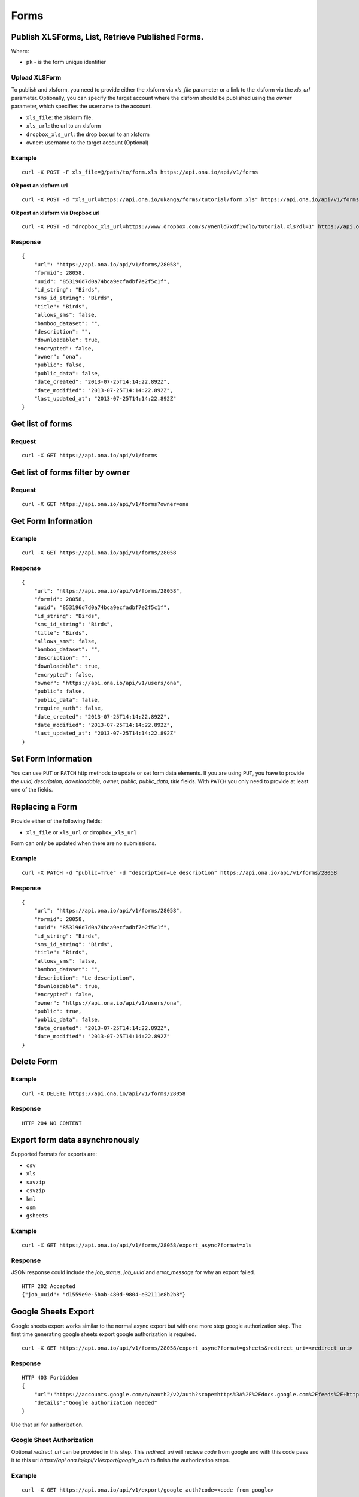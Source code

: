 Forms
******

Publish XLSForms, List, Retrieve Published Forms.
--------------------------------------------------

Where:

- ``pk`` - is the form unique identifier

Upload XLSForm
^^^^^^^^^^^^^^

To publish and xlsform, you need to provide either the xlsform via `xls_file` \
parameter or a link to the xlsform via the `xls_url` parameter.
Optionally, you can specify the target account where the xlsform should be \
published using the `owner` parameter, which specifies the username to the
account.

- ``xls_file``: the xlsform file.
- ``xls_url``: the url to an xlsform
- ``dropbox_xls_url``: the drop box url to an xlsform
- ``owner``: username to the target account (Optional)

.. raw:: html

    <pre class="prettyprint">
    <b>POST</b> /api/v1/forms</pre>

Example
^^^^^^^
::

    curl -X POST -F xls_file=@/path/to/form.xls https://api.ona.io/api/v1/forms

**OR post an xlsform url**
::

    curl -X POST -d "xls_url=https://api.ona.io/ukanga/forms/tutorial/form.xls" https://api.ona.io/api/v1/forms

**OR post an xlsform via Dropbox url**

::

    curl -X POST -d "dropbox_xls_url=https://www.dropbox.com/s/ynenld7xdf1vdlo/tutorial.xls?dl=1" https://api.ona.io/api/v1/forms

Response
^^^^^^^^^
::

       {
           "url": "https://api.ona.io/api/v1/forms/28058",
           "formid": 28058,
           "uuid": "853196d7d0a74bca9ecfadbf7e2f5c1f",
           "id_string": "Birds",
           "sms_id_string": "Birds",
           "title": "Birds",
           "allows_sms": false,
           "bamboo_dataset": "",
           "description": "",
           "downloadable": true,
           "encrypted": false,
           "owner": "ona",
           "public": false,
           "public_data": false,
           "date_created": "2013-07-25T14:14:22.892Z",
           "date_modified": "2013-07-25T14:14:22.892Z",
           "last_updated_at": "2013-07-25T14:14:22.892Z"
       }

Get list of forms
------------------
.. raw:: html


    <pre class="prettyprint">
    <b>GET</b> /api/v1/forms</pre>

Request
^^^^^^^
::

       curl -X GET https://api.ona.io/api/v1/forms


Get list of forms filter by owner
----------------------------------
.. raw:: html

    <pre class="prettyprint">
    <b>GET</b> /api/v1/forms?<code>owner</code>=<code>owner_username</code></pre>

Request
^^^^^^^
::

    curl -X GET https://api.ona.io/api/v1/forms?owner=ona


Get Form Information
---------------------
.. raw:: html

    <pre class="prettyprint">
    <b>GET</b> /api/v1/forms/<code>{pk}</code></pre>

Example
^^^^^^^
::

       curl -X GET https://api.ona.io/api/v1/forms/28058

Response
^^^^^^^^
::

       {
           "url": "https://api.ona.io/api/v1/forms/28058",
           "formid": 28058,
           "uuid": "853196d7d0a74bca9ecfadbf7e2f5c1f",
           "id_string": "Birds",
           "sms_id_string": "Birds",
           "title": "Birds",
           "allows_sms": false,
           "bamboo_dataset": "",
           "description": "",
           "downloadable": true,
           "encrypted": false,
           "owner": "https://api.ona.io/api/v1/users/ona",
           "public": false,
           "public_data": false,
           "require_auth": false,
           "date_created": "2013-07-25T14:14:22.892Z",
           "date_modified": "2013-07-25T14:14:22.892Z",
           "last_updated_at": "2013-07-25T14:14:22.892Z"
       }


Set Form Information
--------------------

You can use ``PUT`` or ``PATCH`` http methods to update or set form data elements.
If you are using ``PUT``, you have to provide the `uuid, description,
downloadable, owner, public, public_data, title` fields. With ``PATCH`` you only need to provide at least one of the fields.

Replacing a Form
----------------
Provide either of the following fields:

- ``xls_file`` or ``xls_url`` or ``dropbox_xls_url``

Form can only be updated when there are no submissions.

.. raw:: html

    <pre class="prettyprint">
    <b>PATCH</b> /api/v1/forms/<code>{pk}</code></pre>

Example
^^^^^^^
::

       curl -X PATCH -d "public=True" -d "description=Le description" https://api.ona.io/api/v1/forms/28058

Response
^^^^^^^^
::


       {
           "url": "https://api.ona.io/api/v1/forms/28058",
           "formid": 28058,
           "uuid": "853196d7d0a74bca9ecfadbf7e2f5c1f",
           "id_string": "Birds",
           "sms_id_string": "Birds",
           "title": "Birds",
           "allows_sms": false,
           "bamboo_dataset": "",
           "description": "Le description",
           "downloadable": true,
           "encrypted": false,
           "owner": "https://api.ona.io/api/v1/users/ona",
           "public": true,
           "public_data": false,
           "date_created": "2013-07-25T14:14:22.892Z",
           "date_modified": "2013-07-25T14:14:22.892Z"
       }

Delete Form
------------

.. raw:: html


    <pre class="prettyprint">
    <b>DELETE</b> /api/v1/forms/<code>{pk}</code></pre>

Example
^^^^^^^
::

       curl -X DELETE https://api.ona.io/api/v1/forms/28058

Response
^^^^^^^^
::

       HTTP 204 NO CONTENT

Export form data asynchronously
-------------------------------

Supported formats for exports are:

- ``csv``
- ``xls``
- ``savzip``
- ``csvzip``
- ``kml``
- ``osm``
- ``gsheets``

.. raw:: html

    <pre class="prettyprint">
    <b>GET</b> /api/v1/forms/<code>{pk}</code>/export_async?format=<code>{format}</code>
    </pre>

Example
^^^^^^^^
::

       curl -X GET https://api.ona.io/api/v1/forms/28058/export_async?format=xls

Response
^^^^^^^^
JSON response could include the `job_status`, `job_uuid` and `error_message` for why an export failed.

::

       HTTP 202 Accepted
       {"job_uuid": "d1559e9e-5bab-480d-9804-e32111e8b2b8"}

Google Sheets Export
--------------------
Google sheets export works similar to the normal async export but with one more step google authorization step.
The first time generating google sheets export google authorization is required.


::

    curl -X GET https://api.ona.io/api/v1/forms/28058/export_async?format=gsheets&redirect_uri=<redirect_uri>

Response
^^^^^^^^

::

    HTTP 403 Forbidden
    {
        "url":"https://accounts.google.com/o/oauth2/v2/auth?scope=https%3A%2F%2Fdocs.google.com%2Ffeeds%2F+https%3A%2F%2Fspreadsheets.google.com%2Ffeeds%2F+https%3A%2F%2Fwww.googleapis.com%2Fauth%2Fdrive.file&redirect_uri=http%3A%2F%2Flocalhost%3A8000%2Fgwelcome&response_type=code&client_id=example-clientid-df9rktjc2iga992b6p33vasdasdasd.apps.googleusercontent.com&access_type=offline",
        "details":"Google authorization needed"
    }

Use that url for authorization.

Google Sheet Authorization
^^^^^^^^^^^^^^^^^^^^^^^^^^
Optional `redirect_uri` can be provided in this step.
This `redirect_uri` will recieve `code` from google and with this code pass it to this
url `https://api.ona.io/api/v1/export/google_auth` to finish the authorization steps.

Example
^^^^^^^

::

    curl -X GET https://api.ona.io/api/v1/export/google_auth?code=<code from google>



Response
^^^^^^^^

::

          HTTP 201 Created


Export submitted data of a specific form version
------------------------------------------------
Use the `query` parameter to pass in a JSON key/value query.

Example:
^^^^^^^^
Querying data with a specific version

::

        query={"_version": "2014111"}


Example
^^^^^^^
::

       curl -X GET https://api.ona.io/api/v1/forms/28058/export_async?format=xls&query={"_version": "2014111"}

You can use the `job_uuid` value to check the progress of data export

Check progress of exporting form data asynchronously
-----------------------------------------------------
.. raw:: html

    <pre class="prettyprint">
    <b>GET</b> /api/v1/forms/<code>{pk}</code>/export_async?job_uuid=UUID
    </pre>

Example
^^^^^^^^
::

       curl -X GET https://api.ona.io/api/v1/forms/28058/export_async?job_uuid=d1559e9e-5bab-480d-9804-e32111e8b2b8

Response
^^^^^^^^
If the job is done:

::

       HTTP 202 Accepted
       {
           "job_status": "SUCCESS",
           "export_url": "https://api.ona.io/api/v1/forms/28058.xls"
       }


CSV and XLS exports without group name prefixed to the field names
^^^^^^^^^^^^^^^^^^^^^^^^^^^^^^^^^^^^^^^^^^^^^^^^^^^^^^^^^^^^^^^^^^
To generate csv or xls export with the group name truncated from the field
names set `remove_group_name` param to `true`. Default for this param is `false`.

Example
^^^^^^^

::

     curl -X GET https://api.ona.io/api/v1/forms/28058/export_async?format=xls&remove_group_name=true


CSV and XLS exports with either '.' or '/' group delimiter in header names
^^^^^^^^^^^^^^^^^^^^^^^^^^^^^^^^^^^^^^^^^^^^^^^^^^^^^^^^^^^^^^^^^^^^^^^^^^
To generate csv or xls export that has either '.' or '/' in header names, you
can set `group_delimiter` param to either '.' or '/'. The default group delimeter
is `/`.

Example
^^^^^^^

::

     curl -X GET https://api.ona.io/api/v1/forms/28058/export_async?format=xls&group_delimiter=.



CSV and XLS exports with option to split multiple select fields
^^^^^^^^^^^^^^^^^^^^^^^^^^^^^^^^^^^^^^^^^^^^^^^^^^^^^^^^^^^^^^^
To generate csv or xls export whose mutliple select fields are not split you
can pass `do_not_split_select_multiples`. If this is not passed the default
occurs and select multiples are split.

Example
^^^^^^^

::

     curl -X GET https://api.ona.io/api/v1/forms/28058/export_async?format=xls&do_not_split_select_multiples


Include labels in CSV, SAVZIP, XLS and zipped CSV exports
^^^^^^^^^^^^^^^^^^^^^^^^^^^^^^^^^^^^^^^^^^^^^^^^^^^^^^^^^
By default labels are not included in exports. To include labels in the exports, use
 the `include_labels` param, acceptable values are `true` and `false`.

Example
^^^^^^^

::

     curl -X GET https://api.ona.io/api/v1/forms/28058/export_async?format=xls&include_labels=true
     curl -X GET https://api.ona.io/api/v1/forms/28058.xls?include_labels=true


Include labels as column headers in CSV, SAVZIP, XLS and zipped CSV exports
^^^^^^^^^^^^^^^^^^^^^^^^^^^^^^^^^^^^^^^^^^^^^^^^^^^^^^^^^^^^^^^^^^^^^^^^^^^
By default labels are not included in exports. To include labels as column headers in the exports, use
 the `include_labels_only` param, acceptable values are `true` and `false`.

Example
^^^^^^^

::

     curl -X GET https://api.ona.io/api/v1/forms/28058/export_async?format=xls&include_labels_only=true
     curl -X GET https://api.ona.io/api/v1/forms/28058.xls?include_labels_only=true


CSV and XLS exports with either '.' or '/' group delimiter in header names

Include image links in CSV, SAVZIP, XLS and zipped CSV exports
^^^^^^^^^^^^^^^^^^^^^^^^^^^^^^^^^^^^^^^^^^^^^^^^^^^^^^^^^^^^^^^^^^
By default image links are included in exports. To exclude the image links in the exports, use
 the `include_images` param, acceptable values are `true` and `false`.

Example
^^^^^^^

::

     curl -X GET https://api.ona.io/api/v1/forms/28058/export_async?format=xls&include_images=false
     curl -X GET https://api.ona.io/api/v1/forms/28058.xls?include_images=false


Include HXL row in exports
^^^^^^^^^^^^^^^^^^^^^^^^^^
By default the HXL row is included for forms that have instance::HXL in exports. To exclude the HXL row in the exports, use
 the `include_hxl` param, acceptable values are `true` and `false`.

Example
^^^^^^^

::

     curl -X GET https://api.ona.io/api/v1/forms/28058/export_async?format=xls&include_hxl=false
     curl -X GET https://api.ona.io/api/v1/forms/28058.xls?include_hxl=false


Windows Excel compatible unicode CSV exports
^^^^^^^^^^^^^^^^^^^^^^^^^^^^^^^^^^^^^^^^^^^^
For a Windows Excel compatible unicode CSV export use the `win_excel_utf8`
 param, acceptable values are `true` and `false`. This allows you to open the
 CSV file in Windows Excel by default without following the data import from
 file process which allows you to select the encoding format. The default
 value is `false`.

Example
^^^^^^^

::

     curl -X GET https://api.ona.io/api/v1/forms/28058/export_async?format=csv&win_excel_utf8=true
     curl -X GET https://api.ona.io/api/v1/forms/28058.csv?win_excel_utf8=true


Delete an XLS form asynchronously
-----------------------------------
.. raw:: html

    <pre class="prettyprint">
    <b>POST</b> /api/v1/forms/<code>{pk}</code>/delete_async
    </pre>

Example
^^^^^^^
::

       curl -X DELETE https://api.ona.io/api/v1/forms/28058/delete_async

Response
^^^^^^^^

::

       HTTP 202 Accepted
       {"job_uuid": "d1559e9e-5bab-480d-9804-e32111e8b2b8"}

You can use the ``job_uuid`` value to check on the upload progress (see below)

Check on XLS form deletion progress
^^^^^^^^^^^^^^^^^^^^^^^^^^^^^^^^^^^
.. raw:: html

    <pre class="prettyprint">
    <b>GET</b> /api/v1/forms/<code>{pk}</code>/delete_async?job_uuid=UUID
    </pre>

Example
^^^^^^^
::

    curl -X GET https://api.ona.io/api/v1/forms/28058/delete_async?job_uuid=d1559e9e-5bab-480d-9804-e32111e8b2b8

Response
^^^^^^^^

If the job is done:

::

    HTTP 202 Accepted
    {"JOB_STATUS": "SUCCESS"}

List Forms
------------
.. raw:: html

    <pre class="prettyprint">
    <b>GET</b> /api/v1/forms
    </pre>

Example
^^^^^^^
::

       curl -X GET https://api.ona.io/api/v1/forms

Response
^^^^^^^^
::

    [
        {
            "url": "https://api.ona.io/api/v1/forms/28058",
            "formid": 28058,
            "uuid": "853196d7d0a74bca9ecfadbf7e2f5c1f",
            "id_string": "Birds",
            "sms_id_string": "Birds",
            "title": "Birds",
            ...
        },
        ...
    ]


Get `JSON` | `XML` | `XLS` Form Representation
----------------------------------------------
.. raw:: html

    <pre class="prettyprint">
    <b>GET</b> /api/v1/forms/<code>{pk}</code>/form.<code>{format}</code></pre>

JSON Example
^^^^^^^^^^^^
::

    curl -X GET https://api.ona.io/api/v1/forms/28058/form.json

Response
^^^^^^^^
::

        {
            "name": "Birds",
            "title": "Birds",
            "default_language": "default",
            "id_string": "Birds",
            "type": "survey",
            "children": [
                {
                    "type": "text",
                    "name": "name",
                    "label": "1. What is your name?"
                },
                ...
                ]
        }

XML Example
^^^^^^^^^^^
::

      curl -X GET https://api.ona.io/api/v1/forms/28058/form.xml

Response
^^^^^^^^
::

        <?xml version="1.0" encoding="utf-8"?>
        <h:html xmlns="http://www.w3.org/2002/xforms" ...>
          <h:head>
            <h:title>Birds</h:title>
            <model>
              <itext>
                 .....
          </h:body>
        </h:html>

XLS Example
^^^^^^^^^^^
::

    curl -X GET https://api.ona.io/api/v1/forms/28058/form.xls

Response
^^^^^^^^
     **XLS file downloaded**

Get list of forms with specific tag(s)
--------------------------------------

Use the ``tags`` query parameter to filter the list of forms, ``tags`` should be a
comma separated list of tags.

.. raw:: html

    <pre class="prettyprint">
    <b>GET</b> /api/v1/forms?<code>tags</code>=<code>tag1,tag2</code></pre>

List forms tagged ``smart`` or ``brand new`` or both.

Request
^^^^^^^
::

       curl -X GET https://api.ona.io/api/v1/forms?tag=smart,brand+new

Response
^^^^^^^^
::

        HTTP 200 OK

Response
^^^^^^^^
::

    [
        {
            "url": "https://api.ona.io/api/v1/forms/28058",
            "formid": 28058,
            "uuid": "853196d7d0a74bca9ecfadbf7e2f5c1f",
            "id_string": "Birds",
            "sms_id_string": "Birds",
            "title": "Birds",
            ...
        },
        ...
    ]


Get list of Tags for a specific Form
-------------------------------------
.. raw:: html

    <pre class="prettyprint">
    <b>GET</b> /api/v1/forms/<code>{pk}</code>/labels
    </pre>

Request
^^^^^^^
::

    curl -X GET https://api.ona.io/api/v1/forms/28058/labels

Response
^^^^^^^^
::

      ["old", "smart", "clean house"]

Tag forms
---------

A ``POST`` payload of parameter ``tags`` with a comma separated list of tags.

Examples
^^^^^^^^

- ``animal fruit denim`` - space delimited, no commas
- ``animal, fruit denim`` - comma delimited

.. raw:: html

    <pre class="prettyprint">
    <b>POST</b> /api/v1/forms/<code>{pk}</code>/labels
    </pre>

Payload
::

    {"tags": "tag1, tag2"}

Delete a specific tag
------------------------
.. raw:: html

    <pre class="prettyprint">
    <b>DELETE</b> /api/v1/forms/<code>{pk}</code>/labels/<code>tag_name</code>
    </pre>

Request
^^^^^^^
::

    curl -X DELETE https://api.ona.io/api/v1/forms/28058/labels/tag1

or to delete the tag "hello world"

::

    curl -X DELETE https://api.ona.io/api/v1/forms/28058/labels/hello%20world

Response
^^^^^^^^
::

    HTTP 204 NO CONTENT


Get list of forms containing data with osm files
------------------------------------------------

Use the ``instances_with__osm`` query parameter to filter the list of forms
 that has osm file submissions. Accepted values are ``True`` and ``False``.

.. raw:: html

    <pre class="prettyprint">
    <b>GET</b> /api/v1/forms?<code>instances_with_osm</code>=<code>True</code></pre>


        HTTP 200 OK

Get webform/enketo link
------------------------
.. raw:: html

    <pre class="prettyprint">
    <b>GET</b> /api/v1/forms/<code>{pk}</code>/enketo</pre>

Request
^^^^^^^
::

    curl -X GET https://api.ona.io/api/v1/forms/28058/enketo

Response
^^^^^^^^
::

    HTTP 200 OK

Response
^^^^^^^^^
::

    {
        "enketo_url": "https://h6ic6.enketo.org/webform",
        "enketo_preview_url": "https://H6Ic6.enketo.org/webform"
    }

Get webform/enketo link with default form values
-------------------------------------------------
.. raw:: html

  <pre class="prettyprint">
  <b>GET</b> /api/v1/forms/<code>{pk}</code>/enketo?name=value</pre>

Request
^^^^^^^
::

    curl -X GET https://api.ona.io/api/v1/forms/28058/enketo?name=test

Response
^^^^^^^^
::

    HTTP 200 OK

Response
^^^^^^^^^
::

    {
        "enketo_url": "https://h6ic6.enketo.org/webform?d[%2Fform_id%2Fname]=test",
        "enketo_preview_url": "https://H6Ic6.enketo.org/webform/preview?server=https://api.ona.io/geoffreymuchai/&id=form_id"
    }


Get form data in xls, csv format.
---------------------------------

Get form data exported as xls, csv, csv zip, sav zip format.

Where:

- ``pk`` - is the form unique identifier
- ``format`` - is the data export format i.e csv, xls, csvzip, savzip, osm

Params for the custom xls report

- ``meta``  - the metadata id containing the template url
-  ``token``  - the template url
-  ``data_id``  - the unique id of the submission

.. raw:: html

    <pre class="prettyprint">
    <b>GET</b> /api/v1/forms/{pk}.{format}</code>
    </pre>

Example
^^^^^^^
::

    curl -X GET https://api.ona.io/api/v1/forms/28058.xls

Binary file export of the format specified is returned as the response for
the download.

Response
^^^^^^^^^
::

    HTTP 200 OK

Example 2 Custom XLS reports (beta)
^^^^^^^^^^^^^^^^^^^^^^^^^^^^^^^^^^^
::

    curl -X GET https://api.ona.io/api/v1/forms/28058.xls?meta=12121

or

::

    curl -X GET https://api.ona.io/api/v1/forms/28058.xls?token={url}

XLS file is downloaded

Response
^^^^^^^^
::

        HTTP 200 OK

Example 3 Custom XLS reports with meta or token and data_id(beta)
^^^^^^^^^^^^^^^^^^^^^^^^^^^^^^^^^^^^^^^^^^^^^^^^^^^^^^^^^^^^^^^^^^
.. raw:: html

    <pre class="prettyprint">
    <b>GET</b> /api/v1/forms/{pk}.{format}?{meta}&{data_id} -L -o {filename.xls}</code></pre>

::


    curl "https://api.ona.io/api/v1/forms/2.xls?meta=19&data_id=7" -L -o data.xlsx

or

::

    curl "https://api.ona.io/api/v1/forms/2.xls?token={url}&data_id=7" -L -o data.xlsx


XLS file is downloaded

Response
^^^^^^^^
::

    HTTP 200 OK

Get list of public forms
--------------------------
.. raw:: html

    <pre class="prettyprint">
    <b>GET</b> /api/v1/forms/public
    </pre>

Share a form with a specific user
----------------------------------

You can share a form with a  specific user by `POST` a payload with

- ``username`` of the user you want to share the form with and
- ``role`` you want the user to have on the form. Available roles are ``readonly``, ``dataentry``, ``editor``, ``manager``.

.. raw:: html

    <pre class="prettyprint">
    <b>POST</b> /api/v1/forms/<code>{pk}</code>/share</pre>

Example
^^^^^^^
::

      curl -X POST -d '{"username": "alice", "role": "readonly"}' https://api.ona.io/api/v1/forms/123.json

Response
^^^^^^^^
::

    HTTP 204 NO CONTENT

Preview a survey draft
----------------------------------

This endpoint used to retrieve an xml representation of a survey draft. You will need to make a `POST` request
with the survey draft data in a `body` variable for a survey draft file to be created. The repsonse is a json
object with 2 keys, `unique_string` and `username`. The `unique_string`'s value is the name of the survey draft
file created and the `username` is the user's username. Both should be added as query params when making a
`GET` request to the same url inorder to retrieve the xml representation of the survey draft.

.. raw:: html

  <pre class="prettyprint">
  <b>POST</b> /api/v1/forms/survey_preview</pre>

Example
^^^^^^^
::

      curl -X POST -d '{"body": <unicode-string-with-csv-text>}' https://api.ona.io/api/v1/forms/survey_preview

Response
^^^^^^^^
::

    HTTP 200 OK

.. raw:: html

  <pre class="prettyprint">
  <b>GET</b> /api/v1/forms/survey_preview.xml?filename=<code>{unique_string}</code>&username=<code>{username}</code></pre>

Example
^^^^^^^
::

      curl -X GET https://api.ona.io/api/v1/forms/survey_preview.xml\?filename\=<unique_string>&username=<username>

Response
^^^^^^^^
::

    HTTP 200 OK


Clone a form to a specific user account
^^^^^^^^^^^^^^^^^^^^^^^^^^^^^^^^^^^^^^^

You can clone a form to a specific user account using `POST` with

- `username` of the user you want to clone the form to
- `project_id` of the specific project you want to assign the form to (optional)

.. raw:: html

    <pre class="prettyprint">
    <b>POST</b> /api/v1/forms/<code>{pk}</code>/clone
    </pre>

Example
^^^^^^^
::

       curl -X POST https://api.ona.io/api/v1/forms/123/clone -d username=alice

Response
^^^^^^^^
::

    HTTP 201 CREATED

Response
^^^^^^^^
::

    {
        "url": "https://api.ona.io/api/v1/forms/124",
        "formid": 124,
        "uuid": "853196d7d0a74bca9ecfadbf7e2f5c1e",
        "id_string": "Birds_cloned_1",
        "sms_id_string": "Birds_cloned_1",
        "title": "Birds_cloned_1",
        ...
    }

.. raw:: html

  <pre class="prettyprint">
  <b>POST</b> /api/v1/forms/<code>{pk}</code>/clone
  </pre>

Example
^^^^^^^
::

       curl -X POST https://api.ona.io/api/v1/forms/123/clone -d username=alice project_id=7003

Response
^^^^^^^^
::

    HTTP 201 CREATED

Response
^^^^^^^^
::

    {
        "url": "https://api.ona.io/api/v1/forms/124",
        "formid": 124,
        "uuid": "853196d7d0a74bca9ecfadbf7e2f5c1e",
        "id_string": "Birds_cloned_1",
        "sms_id_string": "Birds_cloned_1",
        "title": "Birds_cloned_1",
        "project": 'https://api.ona.io/api/v1/projects/7000'
        ...
    }

Import CSV data to existing form
---------------------------------

- `csv_file` a valid csv file with exported data (instance/submission per row)

.. raw:: html

    <pre class="prettyprint">
    <b>POST</b> /api/v1/forms/<code>{pk}</code>/csv_import
    </pre>

Example
^^^^^^^

::

    curl -X POST https://api.ona.io/api/v1/forms/123/csv_import -F csv_file=@/path/to/csv_import.csv

If the job was executed immediately:

Response
^^^^^^^^
::

    HTTP 200 OK
    {
        "additions": 9,
        "updates": 0
    }

If the import is a long running task:

Response
^^^^^^^^
::

    HTTP 200 OK
    {"job_uuid": "04874cee-5fea-4552-a6c1-3c182b8b511f"}

You can use the `job_uuid value to check on the import progres` (see below)

Check on CSV data import progress
^^^^^^^^^^^^^^^^^^^^^^^^^^^^^^^^^

- `job_uuid` a valid csv import job_uuid returned by a long running import \
    previous call

.. raw:: html

    <pre class="prettyprint">
    <b>GET</b> /api/v1/forms/<code>{pk}</code>/csv_import?job_uuid=UUID
    </pre>

Example
^^^^^^^
::

    curl -X GET https://api.ona.io/api/v1/forms/123/csv_import?job_uuid=UUID

Response
^^^^^^^^

If the job is done:

::

    HTTP 200 OK
    {
        "additions": 90000,
        "updates": 10000
    }

If the import is still running:

::

    HTTP 200 OK
    {
        "current": 100,
        "total": 100000
    }

Upload a XLS form async
-----------------------

.. raw:: html

    <pre class="prettyprint"><b>POST</b> /api/v1/forms/create_async</pre>


Example
^^^^^^^
::

          curl -X POST https://api.ona.io/api/v1/forms/create_async -F xls_file=@/path/to/xls_file

Response
^^^^^^^^
::

    HTTP 202 Accepted
    {"job_uuid": "d1559e9e-5bab-480d-9804-e32111e8b2b8"}

You can use the `job_uuid value to check on the upload progress` (see below)

Check on XLS form upload progress
---------------------------------

.. raw:: html

    <pre class="prettyprint"><b>GET</b> /api/v1/forms/create_async/?job_uuid=UUID</pre>

Example
^^^^^^^
::

       curl -X GET https://api.ona.io/api/v1/forms/create_async?job_uuid=UUID

Response
^^^^^^^^

If the job is done:

::

      {
           "url": "https://api.ona.io/api/v1/forms/28058",
           "formid": 28058,
           "uuid": "853196d7d0a74bca9ecfadbf7e2f5c1f",
           "id_string": "Birds",
           "sms_id_string": "Birds",
           "title": "Birds",
           "allows_sms": false,
           "bamboo_dataset": "",
           "description": "",
           "downloadable": true,
           "encrypted": false,
           "owner": "ona",
           "public": false,
           "public_data": false,
           "date_created": "2013-07-25T14:14:22.892Z",
           "date_modified": "2013-07-25T14:14:22.892Z"
      }

If the upload is still running:

::

       HTTP 202 Accepted
       {
           "JOB_STATUS": "PENDING"
       }
